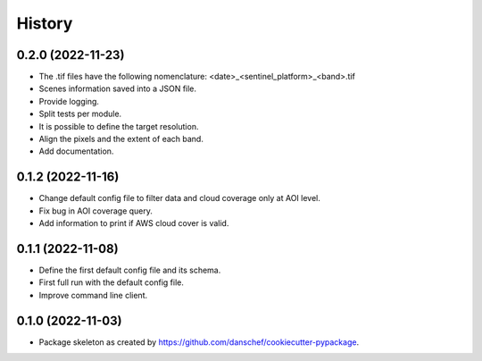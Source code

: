 =======
History
=======

0.2.0 (2022-11-23)
-------------------

* The .tif files have the following nomenclature: <date>_<sentinel_platform>_<band>.tif
* Scenes information saved into a JSON file.
* Provide logging.
* Split tests per module.
* It is possible to define the target resolution.
* Align the pixels and the extent of each band.
* Add documentation.

0.1.2 (2022-11-16)
------------------

* Change default config file to filter data and cloud coverage only at AOI level.
* Fix bug in AOI coverage query.
* Add information to print if AWS cloud cover is valid.

0.1.1 (2022-11-08)
------------------

* Define the first default config file and its schema.
* First full run with the default config file.
* Improve command line client.

0.1.0 (2022-11-03)
------------------

* Package skeleton as created by https://github.com/danschef/cookiecutter-pypackage.
